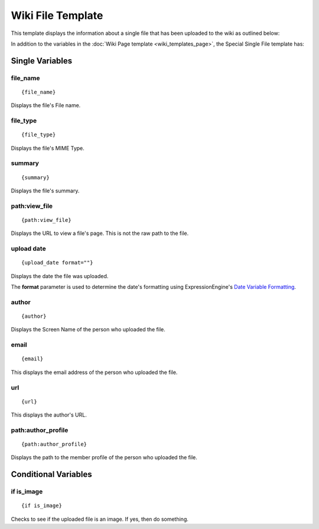 Wiki File Template
==================

This template displays the information about a single file that has been
uploaded to the wiki as outlined below:

|Displays the information on a single uploaded file.|

In addition to the variables in the :doc:`Wiki Page
template <wiki_templates_page>`, the Special Single File template
has:


Single Variables
----------------


file\_name
~~~~~~~~~~

::

	{file_name}

Displays the file's File name.

file\_type
~~~~~~~~~~

::

	{file_type}

Displays the file's MIME Type.

summary
~~~~~~~

::

	{summary}

Displays the file's summary.

path:view\_file
~~~~~~~~~~~~~~~

::

	{path:view_file}

Displays the URL to view a file's page. This is not the raw path to the
file.

upload date
~~~~~~~~~~~

::

	{upload_date format=""}

Displays the date the file was uploaded.

The **format** parameter is used to determine the date's formatting
using ExpressionEngine's `Date Variable
Formatting <../../templates/date_variable_formatting.html>`_.

author
~~~~~~

::

	{author}

Displays the Screen Name of the person who uploaded the file.

email
~~~~~

::

	{email}

This displays the email address of the person who uploaded the file.

url
~~~

::

	{url}

This displays the author's URL.

path:author\_profile
~~~~~~~~~~~~~~~~~~~~

::

	{path:author_profile}

Displays the path to the member profile of the person who uploaded the
file.

Conditional Variables
---------------------


if is\_image
~~~~~~~~~~~~

::

	{if is_image}

Checks to see if the uploaded file is an image. If yes, then do
something.


.. |Displays the information on a single uploaded file.| image:: ../../images/wiki_single_file.jpg
